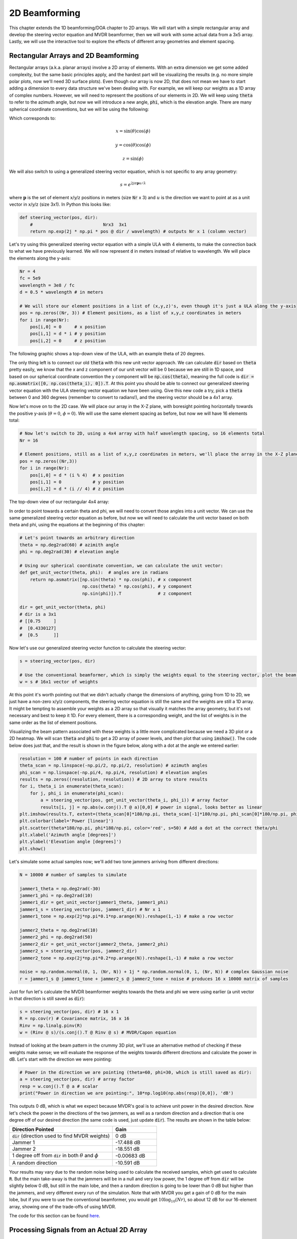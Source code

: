 .. _2d-beamforming-chapter:

##############
2D Beamforming
##############

This chapter extends the 1D beamforming/DOA chapter to 2D arrays.  We will start with a simple rectangular array and develop the steering vector equation and MVDR beamformer, then we will work with some actual data from a 3x5 array.  Lastly, we will use the interactive tool to explore the effects of different array geometries and element spacing.

*************************************
Rectangular Arrays and 2D Beamforming
*************************************

Rectangular arrays (a.k.a. planar arrays) involve a 2D array of elements.  With an extra dimension we get some added complexity, but the same basic principles apply, and the hardest part will be visualizing the results (e.g. no more simple polar plots, now we'll need 3D surface plots).  Even though our array is now 2D, that does not mean we have to start adding a dimension to every data structure we've been dealing with.  For example, we will keep our weights as a 1D array of complex numbers.  However, we will need to represent the positions of our elements in 2D.  We will keep using :code:`theta` to refer to the azimuth angle, but now we will introduce a new angle, :code:`phi`, which is the elevation angle.  There are many spherical coordinate conventions, but we will be using the following:

.. image:: ../_images/Spherical_Coordinates.svg
   :align: center 
   :target: ../_images/Spherical_Coordinates.svg
   :alt: Spherical coordinate system showing theta and phi

Which corresponds to:

.. math::

 x = \sin(\theta) \cos(\phi)

 y = \cos(\theta) \cos(\phi)

 z = \sin(\phi)

We will also switch to using a generalized steering vector equation, which is not specific to any array geometry:

.. math::

   s = e^{2j \pi \boldsymbol{p} u / \lambda}

where :math:`\boldsymbol{p}` is the set of element x/y/z positions in meters (size :code:`Nr` x 3) and :math:`u` is the direction we want to point at as a unit vector in x/y/z (size 3x1).  In Python this looks like:

.. code-block:: python

 def steering_vector(pos, dir):
     #                           Nrx3  3x1   
     return np.exp(2j * np.pi * pos @ dir / wavelength) # outputs Nr x 1 (column vector)

Let's try using this generalized steering vector equation with a simple ULA with 4 elements, to make the connection back to what we have previously learned. We will now represent :code:`d` in meters instead of relative to wavelength.  We will place the elements along the y-axis:

.. code-block:: python

 Nr = 4
 fc = 5e9
 wavelength = 3e8 / fc
 d = 0.5 * wavelength # in meters

 # We will store our element positions in a list of (x,y,z)'s, even though it's just a ULA along the y-axis
 pos = np.zeros((Nr, 3)) # Element positions, as a list of x,y,z coordinates in meters
 for i in range(Nr):
     pos[i,0] = 0     # x position
     pos[i,1] = d * i # y position
     pos[i,2] = 0     # z position

The following graphic shows a top-down view of the ULA, with an example theta of 20 degrees.

.. image:: ../_images/2d_beamforming_ula.svg
   :align: center 
   :target: ../_images/2d_beamforming_ula.svg
   :alt: ULA with theta of 20 degrees

The only thing left is to connect our old :code:`theta` with this new unit vector approach.  We can calculate :code:`dir` based on :code:`theta` pretty easily, we know that the x and z component of our unit vector will be 0 because we are still in 1D space, and based on our spherical coordinate convention the y component will be :code:`np.cos(theta)`, meaning the full code is :code:`dir = np.asmatrix([0, np.cos(theta_i), 0]).T`. At this point you should be able to connect our generalized steering vector equation with the ULA steering vector equation we have been using.  Give this new code a try, pick a :code:`theta` between 0 and 360 degrees (remember to convert to radians!), and the steering vector should be a 4x1 array.

Now let's move on to the 2D case.  We will place our array in the X-Z plane, with boresight pointing horizontally towards the positive y-axis (:math:`\theta = 0`, :math:`\phi = 0`).  We will use the same element spacing as before, but now we will have 16 elements total:

.. code-block:: python

 # Now let's switch to 2D, using a 4x4 array with half wavelength spacing, so 16 elements total
 Nr = 16
 
 # Element positions, still as a list of x,y,z coordinates in meters, we'll place the array in the X-Z plane
 pos = np.zeros((Nr,3))
 for i in range(Nr):
     pos[i,0] = d * (i % 4)  # x position
     pos[i,1] = 0            # y position
     pos[i,2] = d * (i // 4) # z position

The top-down view of our rectangular 4x4 array:

.. image:: ../_images/2d_beamforming_element_pos.svg
   :align: center 
   :target: ../_images/2d_beamforming_element_pos.svg
   :alt: Rectangular array element positions

In order to point towards a certain theta and phi, we will need to convert those angles into a unit vector.  We can use the same generalized steering vector equation as before, but now we will need to calculate the unit vector based on both theta and phi, using the equations at the beginning of this chapter:

.. code-block:: python

 # Let's point towards an arbitrary direction
 theta = np.deg2rad(60) # azimith angle
 phi = np.deg2rad(30) # elevation angle

 # Using our spherical coordinate convention, we can calculate the unit vector:
 def get_unit_vector(theta, phi):  # angles are in radians
     return np.asmatrix([np.sin(theta) * np.cos(phi), # x component
                         np.cos(theta) * np.cos(phi), # y component
                         np.sin(phi)]).T              # z component
 
 dir = get_unit_vector(theta, phi)
 # dir is a 3x1
 # [[0.75     ]
 #  [0.4330127]
 #  [0.5      ]]

Now let's use our generalized steering vector function to calculate the steering vector:

.. code-block:: python

 s = steering_vector(pos, dir)
 
 # Use the conventional beamformer, which is simply the weights equal to the steering vector, plot the beam pattern
 w = s # 16x1 vector of weights

At this point it's worth pointing out that we didn't actually change the dimensions of anything, going from 1D to 2D, we just have a non-zero x/y/z components, the steering vector equation is still the same and the weights are still a 1D array.  It might be tempting to assemble your weights as a 2D array so that visually it matches the array geometry, but it's not necessary and best to keep it 1D.  For every element, there is a corresponding weight, and the list of weights is in the same order as the list of element positions.

Visualizing the beam pattern associated with these weights is a little more complicated because we need a 3D plot or a 2D heatmap.  We will scan :code:`theta` and :code:`phi` to get a 2D array of power levels, and then plot that using :code:`imshow()`.  The code below does just that, and the result is shown in the figure below, along with a dot at the angle we entered earlier:

.. code-block:: python

    resolution = 100 # number of points in each direction
    theta_scan = np.linspace(-np.pi/2, np.pi/2, resolution) # azimuth angles
    phi_scan = np.linspace(-np.pi/4, np.pi/4, resolution) # elevation angles
    results = np.zeros((resolution, resolution)) # 2D array to store results
    for i, theta_i in enumerate(theta_scan):
        for j, phi_i in enumerate(phi_scan):
            a = steering_vector(pos, get_unit_vector(theta_i, phi_i)) # array factor
            results[i, j] = np.abs(w.conj().T @ a)[0,0] # power in signal, looks better as linear
    plt.imshow(results.T, extent=(theta_scan[0]*180/np.pi, theta_scan[-1]*180/np.pi, phi_scan[0]*180/np.pi, phi_scan[-1]*180/np.pi), origin='lower', aspect='auto', cmap='viridis')
    plt.colorbar(label='Power [linear]')
    plt.scatter(theta*180/np.pi, phi*180/np.pi, color='red', s=50) # Add a dot at the correct theta/phi
    plt.xlabel('Azimuth angle [degrees]')
    plt.ylabel('Elevation angle [degrees]')
    plt.show()

.. image:: ../_images/2d_beamforming_2dplot.svg
   :align: center 
   :target: ../_images/2d_beamforming_2dplot.svg
   :alt: 3D plot of the beam pattern

Let's simulate some actual samples now; we'll add two tone jammers arriving from different directions:

.. code-block:: python

 N = 10000 # number of samples to simulate
 
 jammer1_theta = np.deg2rad(-30)
 jammer1_phi = np.deg2rad(10)
 jammer1_dir = get_unit_vector(jammer1_theta, jammer1_phi)
 jammer1_s = steering_vector(pos, jammer1_dir) # Nr x 1
 jammer1_tone = np.exp(2j*np.pi*0.1*np.arange(N)).reshape(1,-1) # make a row vector
 
 jammer2_theta = np.deg2rad(10)
 jammer2_phi = np.deg2rad(50)
 jammer2_dir = get_unit_vector(jammer2_theta, jammer2_phi)
 jammer2_s = steering_vector(pos, jammer2_dir)
 jammer2_tone = np.exp(2j*np.pi*0.2*np.arange(N)).reshape(1,-1) # make a row vector
 
 noise = np.random.normal(0, 1, (Nr, N)) + 1j * np.random.normal(0, 1, (Nr, N)) # complex Gaussian noise
 r = jammer1_s @ jammer1_tone + jammer2_s @ jammer2_tone + noise # produces 16 x 10000 matrix of samples

Just for fun let's calculate the MVDR beamformer weights towards the theta and phi we were using earlier (a unit vector in that direction is still saved as :code:`dir`):

.. code-block:: python

 s = steering_vector(pos, dir) # 16 x 1
 R = np.cov(r) # Covariance matrix, 16 x 16
 Rinv = np.linalg.pinv(R)
 w = (Rinv @ s)/(s.conj().T @ Rinv @ s) # MVDR/Capon equation

Instead of looking at the beam pattern in the crummy 3D plot, we'll use an alternative method of checking if these weights make sense; we will evaluate the response of the weights towards different directions and calculate the power in dB.  Let's start with the direction we were pointing:

.. code-block:: python

 # Power in the direction we are pointing (theta=60, phi=30, which is still saved as dir):
 a = steering_vector(pos, dir) # array factor
 resp = w.conj().T @ a # scalar
 print("Power in direction we are pointing:", 10*np.log10(np.abs(resp)[0,0]), 'dB')

This outputs 0 dB, which is what we expect because MVDR's goal is to achieve unit power in the desired direction.  Now let's check the power in the directions of the two jammers, as well as a random direction and a direction that is one degree off of our desired direction (the same code is used, just update :code:`dir`).  The results are shown in the table below:

.. list-table::
   :widths: 70 30
   :header-rows: 1

   * - Direction Pointed
     - Gain
   * - :code:`dir` (direction used to find MVDR weights)
     - 0 dB
   * - Jammer 1
     - -17.488 dB
   * - Jammer 2
     - -18.551 dB
   * - 1 degree off from :code:`dir` in both :math:`\theta` and :math:`\phi`
     - -0.00683 dB
   * - A random direction
     - -10.591 dB

Your results may vary due to the random noise being used to calculate the received samples, which get used to calculate :code:`R`.  But the main take-away is that the jammers will be in a null and very low power, the 1 degree off from :code:`dir` will be slightly below 0 dB, but still in the main lobe, and then a random direction is going to be lower than 0 dB but higher than the jammers, and very different every run of the simulation.  Note that with MVDR you get a gain of 0 dB for the main lobe, but if you were to use the conventional beamformer, you would get :math:`10 \log_{10}(Nr)`, so about 12 dB for our 16-element array, showing one of the trade-offs of using MVDR.

The code for this section can be found `here <https://github.com/777arc/PySDR/blob/master/figure-generating-scripts/doa_2d.py>`_.

**********************************************
Processing Signals from an Actual 2D Array
**********************************************

In this section we work with some actual data recorded from a 3x5 array made out of a `QUAD-MxFE <https://www.analog.com/en/resources/evaluation-hardware-and-software/evaluation-boards-kits/quad-mxfe.html#eb-overview>`_ platform from Analog Devices which supports up to 16 transmit and receive channels (we only used 15 and only in receive mode).  Two recordings are provided below, the first one contains one emitter located at boresight to the array, which we will use for calibration.  The second recording contains two emitters at different directions, which we will use for beamforming and DOA testing.

- `IQ recording of just C <https://github.com/777arc/RADAR-2025-Beamforming-Labs/raw/refs/heads/main/Lab%207%20-%202D%20Rectangular%20Array/C_only_capture1.npy>`_ (used for calibration, as C is at boresight)
- `IQ recording of B and D <https://github.com/777arc/RADAR-2025-Beamforming-Labs/raw/refs/heads/main/Lab%207%20-%202D%20Rectangular%20Array/DandB_capture1.npy>`_ (used for beamforming/DOA testing)

The QUAD-MxFE was tuned to 2.8 GHz and all transmitters were using a simple tone within the observation bandwidth.  What's interesting about this DSP is that it doesn't actually matter what the sample rate is, none of the array processing techniques we use depend on the sample rate, they just make the assumption that the signal is somewhere in the baseband signal.  The DSP does depend on the center frequency, because the phase shift between elements depends on the frequency and angle of arrival.  This is opposite of most other signal processing where the sample rate is important, but the center frequency is not.

We can load these recordings into Python using the following code:

.. code-block:: python

    import numpy as np
    import matplotlib.pyplot as plt

    r = np.load("DandB_capture1.npy")[0:15] # 16th element is not connected but was still recorded
    r_cal = np.load("C_only_capture1.npy")[0:15] # only the calibration signal (at boresight) on

The spacing between antennas was 0.051 meters.  We can represent the element positions as a list of x,y,z coordinates in meters.  We will place the array in the X-Z plane, as the array was mounted vertically (with boresight pointing horizontally).

.. code-block:: python

	fc = 2.8e9 # center frequency in Hz
	d = 0.051 # spacing between antennas in meters
	wavelength = 3e8 / fc
	Nr = 15
	rows = 3
	cols = 5

	# Element positions, as a list of x,y,z coordinates in meters
	pos = np.zeros((Nr, 3))
	for i in range(Nr):
		pos[i,0] = d * (i % cols)  # x position
		pos[i,1] = 0 # y position
		pos[i,2] = d * (i // cols) # z position

	# Plot and label positions of elements
	fig = plt.figure()
	ax = fig.add_subplot(projection='3d')
	ax.scatter(pos[:,0], pos[:,1], pos[:,2], 'o')
	# Label indices
	for i in range(Nr):
		ax.text(pos[i,0], pos[i,1], pos[i,2], str(i), fontsize=10)
	plt.xlabel("X Position [m]")
	plt.ylabel("Y Position [m]")
	ax.set_zlabel("Z Position [m]")
	plt.grid()
	plt.show()

The plot labels each element with its index, which corresponds to the order of the elements in the :code:`r` and :code:`r_cal` IQ samples that were recorded.

.. image:: ../_images/2d_array_element_positions.svg
   :align: center 
   :target: ../_images/2d_array_element_positions.svg
   :alt: 2D array element positions

Calibration is performed using only the :code:`r_cal` samples, which were recorded with just the transmitter at boresight on. The goal is to find the phase and magnitude offsets for each element.  With perfect calibration, and assuming the transmitter was exactly at boresight, all of the individual receive elements should be receiving the same signal, all in phase with each other and at the same magnitude.  But because of imperfections in the array/cables/antennas, each element will have a different phase and magnitude offset.  The calibration process is to find these offsets, which we will later apply to the :code:`r` samples before attempting to do any array processing on them.

There are many ways to perform calibration, but we will use a method that involves taking the eigenvalue decomposition of the covariance matrix.  The covariance matrix is a square matrix of size :code:`Nr x Nr`, where :code:`Nr` is the number of receive elements.  The eigenvector corresponding to the largest eigenvalue is the one that represents the received signal, hopefully, and we will use it to find the phase offsets for each element by simply taking the phase of each element of the eigenvector and normalizing it to the first element which we will treat as the reference element.  The magnitude calibration does not actually use the eigenvector, but instead uses the mean magnitude of the received signal for each element.

.. code-block:: python

	# Calc covariance matrix, it's Nr x Nr
	R_cal = r_cal @ r_cal.conj().T

    # eigenvalue decomposition, v[:,i] is the eigenvector corresponding to the eigenvalue w[i]
	w, v = np.linalg.eig(R_cal) 

	# Plot eigenvalues to make sure we have just one large one
	w_dB = 10*np.log10(np.abs(w))
	w_dB -= np.max(w_dB) # normalize
	fig, (ax1) = plt.subplots(1, 1, figsize=(7, 3))
	ax1.plot(w_dB, '.-')
	ax1.set_xlabel('Index')
	ax1.set_ylabel('Eigenvalue [dB]')
	plt.show()

	# Use max eigenvector to calibrate
	v_max = v[:, np.argmax(np.abs(w))]
	mags = np.mean(np.abs(r_cal), axis=1)
	mags = mags[0] / mags # normalize to first element
	phases = np.angle(v_max)
	phases = phases[0] - phases # normalize to first element
	cal_table = mags * np.exp(1j * phases)
	print("cal_table", cal_table)

Below shows the plot of the eigenvalue distribution, we want to make sure that there's just one large value, and the rest are small, representing one signal being received.  Any interferers or multipath will degrade the calibration process. 

.. image:: ../_images/2d_array_eigenvalues.svg
   :align: center 
   :target: ../_images/2d_array_eigenvalues.svg
   :alt: 2D array eigenvalue distribution

The calibration table is a list of complex numbers, one for each element, representing the phase and magnitude offsets (it is easier to represent it in rectangular form instead of polar).  The first element is the reference element, and will always be 1.0 + 0.j. The rest of the elements are the offsets for each element corresponding to the same order we used for :code:`pos`.

.. code-block:: python

	[1.        +0.j          0.99526771+0.76149029j -0.91754588-0.66825262j
	-0.96840297+0.37251012j  0.87866849+0.40446665j  0.56040169+1.50499875j
	-0.80109196-1.29299264j -1.28464742-0.31133052j  1.26622038+0.46047599j
	 2.01855809+9.77121302j -0.29249322-1.09413205j -1.0372309 -0.17983522j
	-0.70614339+0.78682873j -0.75612972+5.67234809j  1.00032754-0.60824109j]


We can apply these offsets to any set of samples recorded from the array simply by multiplying each element of the samples by the corresponding element of the calibration table:

.. code-block:: python

	# Apply cal offsets to r
	for i in range(Nr):
		r[i, :] *= cal_table[i]

As a side note, this is why we calculated the offsets using :code:`mags[0] / mags` and :code:`phases[0] - phases`, if we had reversed that order then we would need to do a division in order to apply the offsets, but we prefer to do the multiplication instead.

Next we will perform DOA estimation using the MUSIC algorithm.  We will use the :code:`steering_vector()` and :code:`get_unit_vector()` functions we defined earlier to calculate the steering vector for each element of the array, and then use the MUSIC algorithm to estimate the DOA of the two emitters in the :code:`r` samples.  The MUSIC algorithm was discussed in the previous chapter.

.. code-block:: python

	# DOA using MUSIC
	resolution = 400 # number of points in each direction
	theta_scan = np.linspace(-np.pi/2, np.pi/2, resolution) # azimuth angles
	phi_scan = np.linspace(-np.pi/4, np.pi/4, resolution) # elevation angles
	results = np.zeros((resolution, resolution)) # 2D array to store results
	R = np.cov(r) # Covariance matrix, 15 x 15
	Rinv = np.linalg.pinv(R)
	expected_num_signals = 4
	w, v = np.linalg.eig(R) # eigenvalue decomposition, v[:,i] is the eigenvector corresponding to the eigenvalue w[i]
	eig_val_order = np.argsort(np.abs(w))
	v = v[:, eig_val_order] # sort eigenvectors using this order
	V = np.zeros((Nr, Nr - expected_num_signals), dtype=np.complex64) # Noise subspace is the rest of the eigenvalues
	for i in range(Nr - expected_num_signals):
		V[:, i] = v[:, i]
	for i, theta_i in enumerate(theta_scan):
		for j, phi_i in enumerate(phi_scan):
			dir_i = get_unit_vector(-1*theta_i, phi_i) # TODO figure out why -1* was needed to match reality
			s = steering_vector(pos, dir_i) # 15 x 1
			music_metric = 1 / (s.conj().T @ V @ V.conj().T @ s)
			music_metric = np.abs(music_metric).squeeze()
			music_metric = np.clip(music_metric, 0, 2) # Useful for ABCD one
			results[i, j] = music_metric

Our results are in 2D, because the array is 2D, so we must either use a 3D plot or a 2D heatmap plot.  Let's try both. First, we will do a 3D plot that has elevation on one axis and azimuth on the other:

.. code-block:: python

	# 3D az-el DOA results
	results = 10*np.log10(results) # convert to dB
	results[results < -20] = -20 # crop the z axis to some level of dB
	fig, ax = plt.subplots(subplot_kw={"projection": "3d", "computed_zorder": False})
	surf = ax.plot_surface(np.rad2deg(theta_scan[:,None]), # type: ignore
							np.rad2deg(phi_scan[None,:]),
							results,
							cmap='viridis')
	#ax.set_zlim(-10, results[max_idx])
	ax.set_xlabel('Azimuth (theta)')
	ax.set_ylabel('Elevation (phi)')
	ax.set_zlabel('Power [dB]') # type: ignore
	fig.savefig('../_images/2d_array_3d_doa_plot.svg', bbox_inches='tight')
	plt.show()

.. image:: ../_images/2d_array_3d_doa_plot.png
   :align: center 
   :scale: 30%
   :target: ../_images/2d_array_3d_doa_plot.png
   :alt: 3D DOA plot

Depending on the situation it might be annoying to read off numbers from a 3D plot, so we can also do a 2D heatmap with :code:`imshow()`:

.. code-block:: python

	# 2D, az-el heatmap (same as above, but 2D)
	extent=(np.min(theta_scan)*180/np.pi,
			np.max(theta_scan)*180/np.pi,
			np.min(phi_scan)*180/np.pi,
			np.max(phi_scan)*180/np.pi)
	plt.imshow(results.T, extent=extent, origin='lower', aspect='auto', cmap='viridis') # type: ignore
	plt.colorbar(label='Power [linear]')
	plt.xlabel('Theta (azimuth, degrees)')
	plt.ylabel('Phi (elevation, degrees)')
	plt.savefig('../_images/2d_array_2d_doa_plot.svg', bbox_inches='tight')
	plt.show()

.. image:: ../_images/2d_array_2d_doa_plot.svg
   :align: center 
   :target: ../_images/2d_array_2d_doa_plot.svg
   :alt: 2D DOA plot

Using this 2D plot we can easily read off the estimated azimuth and elevation of the two emitters (and see that there was just two).  Based on the test setup that was used to produce this recording, these results match reality, the *exact* azimuth and elevation of the emitters was never actually measured because that would require very specialized equipment. 

As an exercise, try using the conventional beamformer, as well as MVDR, and compare the results to MUSIC.

This code in its entirety can be found `here <https://github.com/777arc/PySDR/blob/master/figure-generating-scripts/2d_array_recording.py>`_.

***********************
Interactive Design Tool
***********************

The following interactive tool was created by `Jason Durbin <https://www.linkedin.com/in/jasondurbin/>`_, a free-lancing phased array engineer, who graciously allowed it to be embedded within PySDR; feel free to visit the `full project <https://jasondurbin.github.io/PhasedArrayVisualizer>`_ or his `consulting business <https://neonphysics.com/>`_.  This tool allows you to change a phased array's geometry, element spacing, steering position, add sidelobe tapering, and other features.

Some details on this tool: Antenna elements are assumed to be isotropic. However, the directivity calculation assumes half-hemisphere radiation (e.g. no back lobes). Therefore, the computed directivity will be 3 dBi higher than using pure isotropic (i.e., the individual element gain is +3.0 dBi). The mesh can be made finer by increasing theta/phi, u/v, or azimuth/elevation points. Clicking (or long pressing) elements in the phase/attenuation plots allows you to manually set phase/attenuation ("be sure to select "enable override"). Additionally, the attenuation pop-up allows you to disable elements. Hovering (or touching) the 2D far field plot or geometry plots will show the value of the plot under the cursor.

.. raw:: html

	<input type="text" id="pa-atten-manual" hidden />
	<input type="text" id="pa-phase-manual" hidden />
	<div class="text-group">
		<div class="pa-settings">
			<div id="pa-geometry-controls">
				<h3>Geometry</h3>
			</div>
			<div>
				<h3>Steering</h3>
				<select id="pa-steering-domain" style="width:100%;"></select>
				<div class="form-group" id="pa-theta-div">
					<label for="pa-theta">Theta (deg)</label>
					<input type="number" min="-90" max="90" value="0" id="pa-theta" name="pa-theta" />
				</div>
				<div class="form-group" id="pa-phi-div">
					<label for="pa-phi">Phi (deg)</label>
					<input type="number" min="-90" max="90" value="0" id="pa-phi" name="pa-phi" />
				</div>
			</div>
			<div>
				<h3>Taper(s)</h3>
				<div class="form-group" id="pa-taper-sampling-div">
					<label for="pa-taper-sampling">Sampling</label>
					<select id="pa-taper-sampling"><option>X & Y</option><option>Radial</option></select>
				</div>
				<div id="pa-taper-x-group" style="margin: 5px 0px;"></div>
				<div id="pa-taper-y-group" style="margin: 5px 0px;"></div>
			</div>
			<div>
				<h3>Quantization</h3>
				<div class="form-group" id="pa-phase-bits-div">
					<label for="pa-phase-bits">Phase Bits</label>
					<input type="number" min="0" max="10" value="0" step="1" id="pa-phase-bits" name="pa-phase-bits" />
				</div>
				<div class="form-group" id="pa-atten-bits-div">
					<label for="pa-atten-bits">Atten. Bits</label>
					<input type="number" min="0" max="10" value="0" step="1" id="pa-atten-bits" name="pa-atten-bits" />
				</div>
				<div class="form-group" id="pa-atten-lsb-div">
					<label for="pa-atten-lsb">Atten. LSB (dB)</label>
					<input type="number" min="0" max="5" value="0.5" step="0.25" id="pa-atten-lsb" name="pa-atten-lsb" />
				</div>
				<div class="form-group" style="font-size:0.7em;font-style: italic;">
					0 bits would be no quantization.
				</div>
			</div>
		</div>
		<div class="pa-update-div">
			<div style="display:flex; gap: 4px; justify-content: center;"><button id="pa-refresh">Update</button><button id="pa-reset">Reset</button></div>
			<progress id="pa-progress" max="100" value="70"></progress>
			<div id="pa-status">Loading...</div>
		</div>
	</div>
	<div class="canvas-grid">
		<div class="canvas-container">
			<div class="canvas-header"><h2>Element<br>Phase</h2><span>&nbsp;</span></div>
			<div class="canvas-wrapper">
				<canvas id="pa-geometry-phase-canvas" class="canvas-grid"></canvas>
			</div>
			<div class="canvas-footer footer-group">
				<div>
					<label for="pa-geometry-phase-colormap">Colormap</label>
					<select id="pa-geometry-phase-colormap" name="pa-geometry-phase-colormap"></select>
				</div>
			</div>
		</div>
		<div class="canvas-container">
			<div class="canvas-header"><h2>Element Attenuation</h2><span>&nbsp;</span></div>
			<div class="canvas-wrapper">
				<canvas id="pa-geometry-magnitude-canvas" class="canvas-grid"></canvas>
			</div>
			<div class="canvas-footer footer-group">
				<div>
					<label for="pa-atten-scale">Scale</label>
					<input type="number" max="200" min="5" value="40" id="pa-atten-scale" name="pa-atten-scale">
				</div>
				<div>
					<label for="pa-geometry-magnitude-colormap">Colormap</label>
					<select id="pa-geometry-magnitude-colormap" name="pa-geometry-magnitude-colormap"></select>
				</div>
			</div>
		</div>
		<div class="canvas-container">
			<div class="canvas-header"><h2>2-D Radiation Pattern</h2><span id="pa-directivity-max">&nbsp;</span></div>
			<div class="canvas-wrapper">
				<canvas id="pa-farfield-canvas-2d" class="canvas-grid"></canvas>
			</div>
			<div class="canvas-footer">
				<div class="footer-group">
					<div>
						<label for="pa-farfield-domain">Domain</label>
						<select id="pa-farfield-domain"></select>
					</div>
					<div>
						<label for="pa-farfield-2d-scale">Scale</label>
						<input type="number" max="200" min="5" value="40" id="pa-farfield-2d-scale" name="pa-farfield-2d-scale">
					</div>
					<div>
						<label for="pa-farfield-2d-colormap">Colormap</label>
						<select id="pa-farfield-2d-colormap" name="pa-farfield-2d-colormap"></select>
					</div>
					<div>
						<label for="pa-farfield-ax1-points">Theta Points</label>
						<input type="number" min="11" max="513" value="257" size="6" id="pa-farfield-ax1-points" name="pa-farfield-ax1-points">
					</div>
					<div>
						<label for="pa-farfield-ax2-points">Phi Points</label>
						<input type="number" min="11" max="513" value="257" size="6" id="pa-farfield-ax2-points" name="pa-farfield-ax2-points">
					</div>
				</div>
			</div>
		</div>
	</div>
	<div class="canvas-full">
		<div class="canvas-container">
			<div class="canvas-header"><h2>1-D Pattern Cuts</h2></div>
			<div class="canvas-wrapper">
				<canvas id="pa-farfield-canvas-1d"></canvas>
			</div>
			<div class="canvas-footer">
				<div class="canvas-legend">
					<span class="legend-item" data-phi="0" data-v="0.0" data-az="0.0" data-visible="true">Phi = 0 deg</span>
					<span class="legend-item" data-phi="90" data-u="0.0" data-el="0.0" data-visible="true">Phi = 90 deg</span>
					<span style='font-size:0.8em'>Click to hide/show trace.</span>
				</div>
				<div>
					<label for="pa-farfield-1d-scale">Scale</label>
					<input type="number" max="200" min="5" value="40" id="pa-farfield-1d-scale" name="pa-farfield-1d-scale">
					<label for="pa-farfield-1d-colormap">Colormap</label>
					<select id="pa-farfield-1d-colormap" name="pa-farfield-1d-colormap"></select>
				</div>
			</div>
		</div>
	</div>
	<div class="canvas-full">
		<div class="canvas-container">
			<div class="canvas-header"><h2>Taper</h2></div>
			<div class="canvas-wrapper">
				<canvas id="pa-taper-canvas-1d"></canvas>
			</div>
			<div class="canvas-footer">
				<div class="canvas-legend">
					<span class="legend-item" data-axis="x" data-visible="true">X-Axis</span>
					<span class="legend-item" data-axis="y" data-visible="true">Y-Axis</span>
					<span style='font-size:0.8em'>Click to hide/show trace.</span>
				</div>
				<div>
					<label for="pa-taper-1d-colormap">Colormap</label>
					<select id="pa-taper-1d-colormap" name="pa-taper-1d-colormap"></select>
				</div>
			</div>
		</div>
	</div>

